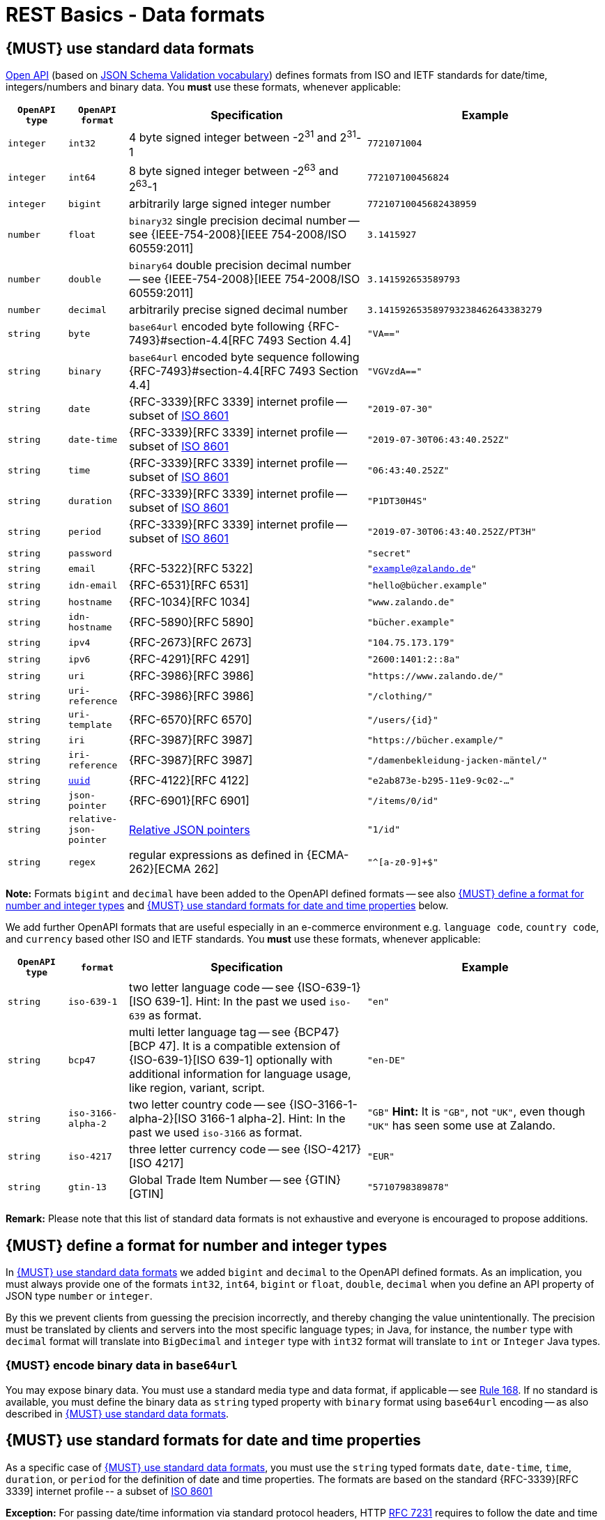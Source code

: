 [[data-formats]]
= REST Basics - Data formats


[#238]
== {MUST} use standard data formats

https://github.com/OAI/OpenAPI-Specification/blob/main/versions/3.1.0.md#data-types[Open API]
(based on https://tools.ietf.org/html/draft-bhutton-json-schema-validation-00#section-7.3[JSON Schema Validation vocabulary])
defines formats from ISO and IETF standards for date/time, integers/numbers and binary data.
You *must* use these formats, whenever applicable:

[cols="10%,10%,40%,40%",options="header",]
|=====================================================================
| `OpenAPI type` | `OpenAPI format` | Specification | Example
| `integer` | `int32` | 4 byte signed integer between pass:[-2<sup>31</sup>] and pass:[2<sup>31</sup>]-1 | `7721071004`
| `integer` | `int64` | 8 byte signed integer between pass:[-2<sup>63</sup>] and pass:[2<sup>63</sup>]-1 | `772107100456824`
| `integer` | `bigint` | arbitrarily large signed integer number | `77210710045682438959`
| `number` | `float` | `binary32` single precision decimal number -- see {IEEE-754-2008}[IEEE 754-2008/ISO 60559:2011] | `3.1415927`
| `number` | `double` | `binary64` double precision decimal number -- see {IEEE-754-2008}[IEEE 754-2008/ISO 60559:2011] | `3.141592653589793`
| `number` | `decimal` | arbitrarily precise signed decimal number | `3.141592653589793238462643383279`
| `string` | `byte` | `base64url` encoded byte following {RFC-7493}#section-4.4[RFC 7493 Section 4.4] | `"VA=="`
| `string` | `binary` | `base64url` encoded byte sequence following {RFC-7493}#section-4.4[RFC 7493 Section 4.4]  | `"VGVzdA=="`
| `string` | `date` | {RFC-3339}[RFC 3339] internet profile -- subset of https://tools.ietf.org/html/rfc3339#ref-ISO8601[ISO 8601] | `"2019-07-30"`
| `string` | `date-time` | {RFC-3339}[RFC 3339] internet profile -- subset of https://tools.ietf.org/html/rfc3339#ref-ISO8601[ISO 8601] |`"2019-07-30T06:43:40.252Z"`
| `string` | `time` | {RFC-3339}[RFC 3339] internet profile -- subset of https://tools.ietf.org/html/rfc3339#ref-ISO8601[ISO 8601] | `"06:43:40.252Z"`
| `string` | `duration` | {RFC-3339}[RFC 3339] internet profile -- subset of https://tools.ietf.org/html/rfc3339#ref-ISO8601[ISO 8601] | `"P1DT30H4S"`
| `string` | `period` | {RFC-3339}[RFC 3339] internet profile -- subset of https://tools.ietf.org/html/rfc3339#ref-ISO8601[ISO 8601] | `"2019-07-30T06:43:40.252Z/PT3H"`
| `string` | `password` |  | `"secret"`
| `string` | `email` | {RFC-5322}[RFC 5322] | `"example@zalando.de"`
| `string` | `idn-email` | {RFC-6531}[RFC 6531] | `"hello@bücher.example"`
| `string` | `hostname` | {RFC-1034}[RFC 1034] | `"www.zalando.de"`
| `string` | `idn-hostname` | {RFC-5890}[RFC 5890] | `"bücher.example"`
| `string` | `ipv4` | {RFC-2673}[RFC 2673] | `"104.75.173.179"`
| `string` | `ipv6` | {RFC-4291}[RFC 4291] | `"2600:1401:2::8a"`
| `string` | `uri` | {RFC-3986}[RFC 3986] | `"https://www.zalando.de/"`
| `string` | `uri-reference` | {RFC-3986}[RFC 3986] | `"/clothing/"`
| `string` | `uri-template` | {RFC-6570}[RFC 6570] | `"/users/\{id\}"`
| `string` | `iri` | {RFC-3987}[RFC 3987] | `"https://bücher.example/"`
| `string` | `iri-reference` | {RFC-3987}[RFC 3987] | `"/damenbekleidung-jacken-mäntel/"`
| `string` | <<144, `uuid`>> | {RFC-4122}[RFC 4122] | `"e2ab873e-b295-11e9-9c02-..."`
| `string` | `json-pointer` | {RFC-6901}[RFC 6901] | `"/items/0/id"`
| `string` | `relative-json-pointer` | https://tools.ietf.org/html/draft-handrews-relative-json-pointer[Relative JSON pointers] | `"1/id"`
| `string` | `regex` | regular expressions as defined in {ECMA-262}[ECMA 262] | `"^[a-z0-9]+$"`
|=====================================================================

*Note:* Formats `bigint` and `decimal` have been added to the OpenAPI defined formats --
see also <<171>> and <<169>> below.

We add further OpenAPI formats that are useful especially in an e-commerce environment
e.g. `language code`, `country code`, and `currency` based other ISO and IETF standards.
You *must* use these formats, whenever applicable:

[cols="10%,10%,40%,40%",options="header",]
|=====================================================================
| `OpenAPI type` | `format` | Specification | Example
| `string` | `iso-639-1`| two letter language code -- see {ISO-639-1}[ISO 639-1]. Hint: In the past we used `iso-639` as format. | `"en"`
| `string` | `bcp47` | multi letter language tag -- see {BCP47}[BCP 47]. It is a compatible extension of {ISO-639-1}[ISO 639-1] optionally with additional information for language usage, like region, variant, script. | `"en-DE"`
| `string` | `iso-3166-alpha-2` | two letter country code -- see {ISO-3166-1-alpha-2}[ISO 3166-1 alpha-2]. Hint: In the past we used `iso-3166` as format. | `"GB"`  *Hint:* It is `"GB"`, not `"UK"`, even though `"UK"` has seen some use at Zalando.
| `string` | `iso-4217` | three letter currency code -- see {ISO-4217}[ISO 4217] | `"EUR"`
| `string` | `gtin-13` | Global Trade Item Number -- see {GTIN}[GTIN] | `"5710798389878"`
|=====================================================================

*Remark:* Please note that this list of standard data formats is not exhaustive
and everyone is encouraged to propose additions.


[#171]
== {MUST} define a format for number and integer types

In <<238>> we added `bigint` and `decimal` to the OpenAPI defined formats.
As an implication, you must always provide one of the formats `int32`, `int64`, `bigint`
or `float`, `double`, `decimal` when you define an API property of
JSON type `number` or `integer`.

By this we prevent clients from guessing the precision incorrectly, and thereby
changing the value unintentionally. The precision must be translated by clients
and servers into the most specific language types; in Java, for instance, the `number`
type with `decimal` format will translate into `BigDecimal` and `integer` type with
`int32` format will translate to `int` or `Integer` Java types.


[#239]
=== {MUST} encode binary data in `base64url`

You may expose binary data. You must use a standard media type and data format,
if applicable -- see <<168, Rule 168>>. If no standard is available, you must define
the binary data as `string` typed property with `binary` format using `base64url`
encoding -- as also described in <<238>>.


[#126]
[#169]
== {MUST} use standard formats for date and time properties

As a specific case of <<238>>, you must use the `string` typed formats
`date`, `date-time`, `time`, `duration`, or `period` for the definition of date and time properties.
The formats are based on the standard {RFC-3339}[RFC 3339] internet profile -- a
subset of https://tools.ietf.org/html/rfc3339#ref-ISO8601[ISO 8601]

*Exception:* For passing date/time information via standard protocol headers,
HTTP https://tools.ietf.org/html/rfc7231#section-7.1.1.1[RFC 7231] requires to
follow the date and time specification used by the Internet Message Format
https://tools.ietf.org/html/rfc5322[RFC 5322].

As defined by the standard, time zone offset may be used, however, we recommend
to only use times based on UTC without local offsets. For example `2015-05-28T14:07:17Z`
rather than `2015-05-28T14:07:17+00:00`. From experience we have learned that zone
offsets are not easy to understand and often not correctly handled. Note also that
zone offsets are different from local times which may include daylight saving time.
When it comes to storage, all dates should be consistently stored in UTC without
a zone offset. Localization should be done locally by the services that provide
user interfaces, if required.

*Hint:* We discourage using numerical timestamps. It typically creates
issues with precision, e.g. whether to represent a timestamp as 1460062925,
1460062925000 or 1460062925.000. Date strings, though more verbose and requiring
more effort to parse, avoid this ambiguity.


[#127]
== {SHOULD} use standard formats for time duration and interval properties

Properties and that are by design durations and time intervals should be
represented as strings formatted as defined by {ISO-8601}[ISO 8601]
({RFC-3339}#appendix-A[RFC 3339 Appendix A contains a grammar] for `durations`
and `periods` - the latter called time intervals in {ISO-8601}[ISO 8601]). ISO
8601:1-2019 defines an  extension (`..`) to express open ended time intervals
that are very convenient in searches and are included in the below
{RFC-2234}[ABNF] grammar:

[source,abnf]
----
   dur-second        = 1*DIGIT "S"
   dur-minute        = 1*DIGIT "M" [dur-second]
   dur-hour          = 1*DIGIT "H" [dur-minute]
   dur-time          = "T" (dur-hour / dur-minute / dur-second)
   dur-day           = 1*DIGIT "D"
   dur-week          = 1*DIGIT "W"
   dur-month         = 1*DIGIT "M" [dur-day]
   dur-year          = 1*DIGIT "Y" [dur-month]
   dur-date          = (dur-day / dur-month / dur-year) [dur-time]
   duration          = "P" (dur-date / dur-time / dur-week)
   
   period-explicit   = iso-date-time "/" iso-date-time
   period-start      = iso-date-time "/" (duration / "..")
   period-end        = (duration / "..") "/" iso-date-time
   period            = period-explicit / period-start / period-end
----

A time interval query parameters should use `<time-property>_between` instead
of the parameter tuple `<time-property>_before`/`<time-property>_after`, while
properties providing a time interval should be named `<time-property>_interval`.


[#128]
[#170]
== {MUST} use standard formats for country, language and currency properties

As a specific case of <<238>> you must use the following standard formats:

* Country codes: {ISO-3166-1-alpha-2}[ISO 3166-1-alpha-2] two letter country
  codes indicated via format `iso-3166-alpha-2` in the OpenAPI specification.
* Language codes: {ISO-639-1}[ISO 639-1] two letter language codes indicated
  via format `iso-639-1` in the OpenAPI specification.
* Language variant tags: {BCP47}[BCP 47] multi letter language tag indicated
  via format `bcp47` in the OpenAPI specification. (It is a compatible extension
  of {ISO-639-1}[ISO 639-1] with additional optional information for language
  usage, like region, variant, script)
* Currency codes:  {ISO-4217}[ISO 4217] three letter currency codes indicated
  via format `iso-4217` in the OpenAPI specification.

[#244]
== {SHOULD} use content negotiation, if clients may choose from different resource representations

In some situations the API supports serving different representations of a
specific resource (at the same URL), e.g. JSON, PDF, TEXT, or HTML
representations for an invoice resource. You should use
https://en.wikipedia.org/wiki/Content_negotiation[content negotiation] to
support clients specifying via the standard HTTP headers {Accept},
{Accept-Language}, {Accept-Encoding} which representation is best suited for
their use case, for example, which language of a document, representation /
content format, or content encoding. You <<172>> like `application/json` or
`application/pdf` for defining the content format in the {Accept} header.


[#144]
== {SHOULD} only use UUIDs if necessary

Generating IDs can be a scaling problem in high frequency and near real time
use cases. UUIDs solve this problem, as they can be generated without
collisions in a distributed, non-coordinated way and without additional server
round trips.

However, they also come with some disadvantages:

* pure technical key without meaning; not ready for naming or name scope
  conventions that might be helpful for pragmatic reasons, e.g. we learned to
  use names for product attributes, instead of UUIDs
* less usable, because...
** cannot be memorized and easily communicated by humans
** harder to use in debugging and logging analysis
** less convenient for consumer facing usage
* quite long: readable representation requires 36 characters and comes with
  higher memory and bandwidth consumption
* not ordered along their creation history and no indication of used id volume
* may be in conflict with additional backward compatibility support of legacy ids

UUIDs should be avoided when not needed for large scale id generation. Instead,
for instance, server side support with id generation can be preferred ({POST}
on id resource, followed by idempotent {PUT} on entity resource). Usage of
UUIDs is especially discouraged as primary keys of master and configuration
data, like brand-ids or attribute-ids which have low id volume but widespread
steering functionality.

Please be aware that sequential, strictly monotonically increasing numeric
identifiers may reveal critical, confidential business information, like order
volume, to non-privileged clients.

In any case, we should always use string rather than number type for
identifiers. This gives us more flexibility to evolve the identifier naming
scheme. Accordingly, if used as identifiers, UUIDs should not be qualified
using a format property.

Hint: Usually, random UUID is used - see UUID version 4 in {RFC-4122}[RFC 4122].
Though UUID version 1 also contains leading timestamps it is not reflected by
its lexicographic sorting. This deficit is addressed by
https://github.com/alizain/ulid[ULID] (Universally Unique Lexicographically
Sortable Identifier). You may favour ULID instead of UUID, for instance, for
pagination use cases ordered along creation time.
